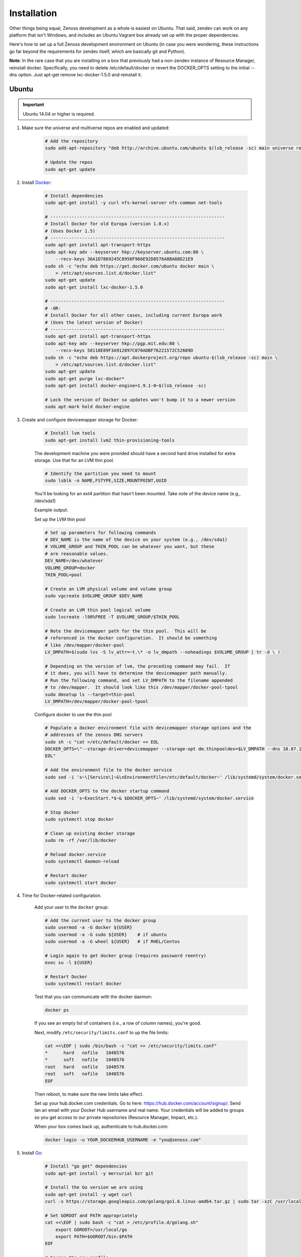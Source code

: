 ============
Installation
============

Other things being equal, Zenoss development as a whole is easiest on Ubuntu.
That said, zendev can work on any platform that isn't Windows, and includes an
Ubuntu Vagrant box already set up with the proper dependencies.

Here's how to set up a full Zenoss development environment on Ubuntu (in case
you were wondering, these instructions go far beyond the requirements for
zendev itself, which are basically git and Python).

**Note**: In the rare case that you are installing on a box that previously had 
a non-zendev instance of Resource Manager, reinstall docker.
Specifically, you need to delete /etc/default/docker or revert the DOCKER_OPTS
setting to the initial --dns option. Just apt-get remove lxc-docker-1.5.0 and
reinstall it.

Ubuntu
------
.. important:: Ubuntu 14.04 or higher is required.

1. Make sure the universe and multiverse repos are enabled and updated:

    .. code-block:: bash

        # Add the repository
        sudo add-apt-repository "deb http://archive.ubuntu.com/ubuntu $(lsb_release -sc) main universe restricted multiverse"

        # Update the repos
        sudo apt-get update

#. Install Docker_:

    .. code-block:: bash

        # Install dependencies
        sudo apt-get install -y curl nfs-kernel-server nfs-common net-tools

        # ------------------------------------------------------------------
        # Install Docker for old Europa (version 1.0.x)
        # (Uses Docker 1.5)
        # ------------------------------------------------------------------
        sudo apt-get install apt-transport-https
        sudo apt-key adv --keyserver hkp://keyserver.ubuntu.com:80 \
            --recv-keys 36A1D7869245C8950F966E92D8576A8BA88D21E9
        sudo sh -c "echo deb https://get.docker.com/ubuntu docker main \
            > /etc/apt/sources.list.d/docker.list"
        sudo apt-get update
        sudo apt-get install lxc-docker-1.5.0

        # ------------------------------------------------------------------
        # -OR-
        # Install Docker for all other cases, including current Europa work
        # (Uses the latest version of Docker)
        # ------------------------------------------------------------------
        sudo apt-get install apt-transport-https
        sudo apt-key adv --keyserver hkp://pgp.mit.edu:80 \
            --recv-keys 58118E89F3A912897C070ADBF76221572C52609D
        sudo sh -c "echo deb https://apt.dockerproject.org/repo ubuntu-$(lsb_release -sc) main \
            > /etc/apt/sources.list.d/docker.list"
        sudo apt-get update
        sudo apt-get purge lxc-docker*
        sudo apt-get install docker-engine=1.9.1-0~$(lsb_release -sc)

        # Lock the version of Docker so updates won't bump it to a newer version
        sudo apt-mark hold docker-engine


#. Create and configure devicemapper storage for Docker:

    .. code-block:: bash

        # Install lvm tools
        sudo apt-get install lvm2 thin-provisioning-tools


    The development machine you were provided should have a second hard drive
    installed for extra storage.  Use that for an LVM thin pool.

    .. code-block:: bash

        # Identify the partition you need to mount
        sudo lsblk -o NAME,FSTYPE,SIZE,MOUNTPOINT,UUID

    You'll be looking for an ext4 partition that hasn't been mounted.  Take note of the device name (e.g., /dev/sda1)

    Example output:

    .. code-block:: bash
       :emphasize-lines: 3

        NAME                     FSTYPE        SIZE MOUNTPOINT      UUID
        sda                                  931.5G                 
        └─sda1                   ext4        931.5G                 84ae6065-25fd-4f0a-9fba-40da962ada20
        sdb                                  238.5G                 
        ├─sdb1                   ext2          243M /boot           5a2e2cd4-9a5a-4874-90ba-4195d9400a37
        ├─sdb2                                   1K                 
        └─sdb5                   LVM2_member 238.2G                 yiLydV-Bh6u-X6vH-sLgS-Gjc0-94th-vv76KJ
          ├─it--vg-root (dm-0)   ext4        110.3G /               fcb63cf5-ce47-4cf3-a207-2caa2fad7f4f
          └─it--vg-swap_1 (dm-1) swap        127.9G [SWAP]          b30cf82e-46b4-461f-9f76-d475a8bf3859
        sr0                                   1024M                 


    Set up the LVM thin pool

    .. code-block:: bash

	# Set up parameters for following commands
	# DEV_NAME is the name of the device on your system (e.g., /dev/sda1)
	# VOLUME_GROUP and THIN_POOL can be whatever you want, but these 
	# are reasonable values.
	DEV_NAME=/dev/whatever
	VOLUME_GROUP=docker
	THIN_POOL=pool

	# Create an LVM physical volume and volume group
	sudo vgcreate $VOLUME_GROUP $DEV_NAME

	# Create an LVM thin pool logical volume
	sudo lvcreate -l98%FREE -T $VOLUME_GROUP/$THIN_POOL

	# Note the devicemapper path for the thin pool.  This will be 
	# referenced in the docker configuration.  It should be something 
	# like /dev/mapper/docker-pool
	LV_DMPATH=$(sudo lvs -S lv_attr=~t.\* -o lv_dmpath --noheadings $VOLUME_GROUP | tr -d \ )

        # Depending on the version of lvm, the preceding command may fail.  If
        # it does, you will have to determine the devicemapper path manually.
        # Run the following command, and set LV_DMPATH to the filename appended
        # to /dev/mapper.  It should look like this /dev/mapper/docker-pool-tpool
        sudo dmsetup ls --target=thin-pool
        LV_DMPATH=/dev/mapper/docker-pool-tpool

    Configure docker to use the thin pool

    .. code-block:: bash

	# Populate a docker environment file with devicemapper storage options and the 
	# addresses of the zenoss DNS servers
	sudo sh -c "cat >/etc/default/docker << EOL
	DOCKER_OPTS=\"--storage-driver=devicemapper --storage-opt dm.thinpooldev=$LV_DMPATH --dns 10.87.113.13 --dns 10.88.102.13\"
	EOL"

	# Add the environment file to the docker service
	sudo sed -i 's~\[Service\]~&\nEnvironmentFile=/etc/default/docker~' /lib/systemd/system/docker.service 

	# Add DOCKER_OPTS to the docker startup command
	sudo sed -i 's~ExecStart.*$~& $DOCKER_OPTS~' /lib/systemd/system/docker.service 

	# Stop docker
	sudo systemctl stop docker

	# Clean up existing docker storage
	sudo rm -rf /var/lib/docker

	# Reload docker.service
	sudo systemctl daemon-reload

	# Restart docker
	sudo systemctl start docker


#. Time for Docker-related configuration.

    Add your user to the ``docker`` group:

    .. code-block:: bash

        # Add the current user to the docker group
        sudo usermod -a -G docker ${USER}
        sudo usermod -a -G sudo ${USER}    # if ubuntu
        sudo usermod -a -G wheel ${USER}   # if RHEL/Centos

        # Login again to get docker group (requires password reentry)
        exec su -l ${USER}

        # Restart Docker
        sudo systemctl restart docker

    Test that you can communicate with the docker daemon:

    .. code-block:: bash

        docker ps

    If you see an empty list of containers (i.e., a row of column names), you're good. 

    Next, modify ``/etc/security/limits.conf`` to up the file limits:

    .. code-block:: bash

        cat <<\EOF | sudo /bin/bash -c "cat >> /etc/security/limits.conf"
        *      hard   nofile   1048576
        *      soft   nofile   1048576
        root   hard   nofile   1048576
        root   soft   nofile   1048576
        EOF

    Then reboot, to make sure the new limits take effect.

    Set up your hub.docker.com credentials.  Go to here: https://hub.docker.com/account/signup/.  Send Ian an email with your Docker Hub username and real name.  Your credentials will be added to groups so you get access to our private repositories (Resource Manager, Impact, etc.).

    When your box comes back up, authenticate to hub.docker.com:

    .. code-block:: bash

        docker login -u YOUR_DOCKERHUB_USERNAME -e "you@zenoss.com"

#. Install Go_:

    .. code-block:: bash
    
        # Install "go get" dependencies
        sudo apt-get install -y mercurial bzr git
    
        # Install the Go version we are using
        sudo apt-get install -y wget curl
        curl -s https://storage.googleapis.com/golang/go1.6.linux-amd64.tar.gz | sudo tar -xzC /usr/local
    
        # Set GOROOT and PATH appropriately
        cat <<\EOF | sudo bash -c "cat > /etc/profile.d/golang.sh"
            export GOROOT=/usr/local/go
            export PATH=$GOROOT/bin:$PATH
        EOF
    
        # Source the new profile
        source /etc/profile.d/golang.sh
    
        # Add important/useful golang things
        export GOPATH=/opt/go
    
        sudo mkdir -p ${GOPATH}/{bin,pkg,src}
        sudo chown -R ${USER}:${USER} ${GOPATH}
    
        go get github.com/golang/lint/golint
        sudo ln -s ${GOPATH}/bin/golint /usr/local/bin/golint
    
        go get -v github.com/rogpeppe/godef
        go install -v github.com/rogpeppe/godef
        sudo ln -s ${GOPATH}/bin/godef /usr/local/bin/godef
    
        go get -u github.com/nsf/gocode
        sudo ln -s ${GOPATH}/bin/gocode /usr/local/bin/gocode
    
        go get golang.org/x/tools/cmd/goimports
        sudo ln -s ${GOPATH}/bin/goimports /usr/local/bin/goimports

#. Install other dependencies:

    .. code-block:: bash
    
        # Python, pip
        sudo apt-get install -y python-dev python-pip
        sudo pip install --upgrade pip
        
        # Python setup tools (package is named 'python-setuptools' in 'dpkg' output)
        # (We are running Python version 2.7.6)
        sudo pip install setuptools --no-use-wheel --upgrade
    
        # libpam (necessary for control plane)
        sudo apt-get install -y libpam0g-dev
        
        # serviced needs these for visualization - dirs are in ubuntu 12.04, but not 13.04
        sudo mkdir /sys/fs/cgroup/{blkio,cpuacct,memory}/lxc
    
        # tmux or screen will make your life better
        sudo apt-get install -y tmux screen

        # Additional packages needed to build
        sudo apt-get install -y xfsprogs xfsdump libdevmapper-dev
    
        # Need Java to run some of the services (and the build tests)
        sudo apt-get install -y default-jdk

#. At this point, you need to `set up GitHub for SSH access
   <https://help.github.com/articles/generating-ssh-keys>`_. 
   
   When you set up your ssh access, **do not use a key with a passphrase.**

   Also, **make sure you've been added to the appropriate Zenoss teams**.

#. Now it's time to install zendev:
    
    .. code-block:: bash
    
        # Path to wherever you keep your source. I like ~/src.
        SRCDIR=~/src
    
        # If SRCDIR does not exist, create it
        mkdir -p ${SRCDIR}
    
        # Switch to your source directory
        cd ${SRCDIR}
    
        # Clone zendev
        git clone git@github.com:zenoss/zendev
    
        # If you get an access denied error cloning the repository, you haven't
        # been added to the appropriate Zenoss teams (see the previous step).
    
        # Enter the zendev directory
        cd ${SRCDIR}/zendev
    
        # Generate egg_info as current user to prevent permission problems 
        # down the road
        python ${SRCDIR}/zendev/setup.py egg_info
    
        # Install zendev in place. This means that changes to zendev source will
        # take effect without reinstalling the package.
        sudo pip install -e ${SRCDIR}/zendev
    
        # Bootstrap zendev so it can modify the shell environment (i.e., change
        # directories, set environment variables)
        echo 'source $(zendev bootstrap)' >> ~/.bashrc
    
        # Source it in the current shell
        source $(zendev bootstrap)

#. Create your zendev environment:

    .. code-block:: bash
    
        # Get back to source directory
        cd ${SRCDIR}
    
        # Create the environment for building core devimg
        zendev init europa --tag develop
    
        # Start using the environment
        zendev use europa
    
        # This may be needed if the above zendev init failed to clone some repos
        zendev sync
    
        # Optional: add enterprise zenpacks for building resmgr devimg
        zendev add ~/src/europa/build/manifests/zenpacks.commercial.json

#. You can now use zendev to edit source, build Zenoss RPMs, build serviced,

    and (if you install Vagrant_ and VirtualBox_) create Vagrant boxes to run
    serviced or Resource Manager. As an example, here's how you build serviced
    and run it:

    .. code-block:: bash
    
        # Ensure you're in the europa environment (you can also use "zendev ls" 
        # to check)
        zendev use europa
    
        # Go to the serviced source root. cdz is an alias for "zendev cd",
        # automatically set up by the boostrap you sourced in ~/.bashrc.
        cdz serviced
    
        # Build serviced (may take a while if it's the first time)
        # The following will build and copy serviced to $GOPATH/bin which
        # is already in your search path established by zendev.
        make
    
        # Build the Zenoss Docker repo image (also may take a while)
        zendev build devimg             # to build core
        # -OR-
        zendev build --resmgr devimg    # to build resmgr
    
        # Run a totally clean instance of serviced, automatically adding localhost
        # as a host, adding the Zenoss template, and deploying an instance of
        # Zenoss (warning: blows away state!) 
        zendev serviced --reset --deploy                                # to deploy core
        # -OR-
        zendev serviced --reset --deploy --template Zenoss.resmgr.lite  # to deploy resmgr lite

    If you encounter an error related to permissions while building serviced, you can
    resolve the issue by changing the owner of the directory.

    .. code-block:: bash
    
        sudo chown ${USER} /usr/local/go/pkg/tool/linux_amd64/vet
    
    Proceed after seeing the Zenoss template in 'Deployed templates'.

    Example output:

    .. code-block:: bash

        Deployed templates:
        TemplateID                            Name             Description
        639b8be8e7abf1fdce1260d2521f5fd0      Zenoss.core      Zenoss Core


    When you see this, you should be able to launch Control Center from https://localhost/

#. Setting up hosts entries

    Log in to Control Center and click on Zenoss.core under the applications list.

    You'll have multiple Virtual Host Names listed.

    Sample output:

    .. code-block:: bash

        Virtual Host Name   Service         Endpoint                URL
        hbase               HMaster         hbase-masterinfo-1      https://hbase.zenoss-1273 	
        opentsdb            opentsdb        opentsdb-reader         https://opentsdb.zenoss-1273 	
        rabbitmq            RabbitMQ        rabbitmq_admin          https://rabbitmq.zenoss-1273 	
        zenoss5             Zenoss.core     zproxy                  https://zenoss5.zenoss-1273 	

    For each of the URLs listed, you'll need to add host entries into the /etc/hosts file.
    **sudo** edit the file with your choice of editors, and append the host names to the
    localhost entry.

    Find the public IP of your dev box and replace **<public ip>** below, adding the hosts in
    the URL list from CC.

    Sample of the first two lines in the /etc/hosts file:

    .. code-block:: bash
       :emphasize-lines: 2

        127.0.0.1       localhost
        <public ip>     zenoss-1273 zenoss5.zenoss-1273 hbase.zenoss-1273 opentsdb.zenoss-1273 rabbitmq.zenoss-1273

OS X
----
OS X doesn't support Docker natively (although Docker 0.8 ostensibly `adds OS
X support, via boot2docker <http://docs.docker.io/en/latest/installation/mac/>`_). Even if it did, the default case-insensitive filesystem presents a problem if you're doing core Zenoss development (this isn't a problem with serviced). You'll be running things in an Ubuntu Vagrant box in either case.

That said, zendev can still manage your source locally, which will, for
example, allow you to use an IDE in OS X. zendev mounts the environment's
source tree into the Vagrant boxes it creates, so you can modify code directly.
If you don't care about this, you should probably just use the `Vagrant
box`_ to save yourself some effort. Otherwise:

1. Fire up Disk Utility. Create a partition (mine's 50G) formatted with
    a case-sensitive filesystem. Name it, e.g., "Source".
2. Perform steps 6-9, above, with ``/Volumes/Source`` (if you named your
    partition "Source") as the value of ``SRCDIR``.
3. Create an Ubuntu development box and go to town:

    .. code-block:: bash
    
        zendev box create --type ubuntu europa


Windows
-------
Forget it, man. This will only end in tears. Use the `Vagrant box`_.


.. _Vagrant box:

Self-managed Vagrant box
------------------------
Essentially, this is a Vagrant box that has already had steps 1-4 and part of 5 applied.
zendev has the capability to create and manage instances of this box within an
environment, but it's also perfectly good just to start up a VM for
development.

**Note:** Currently this box has Docker 1.5.0 installed.

1. Install Vagrant_ and VirtualBox_ (don't use old versions, please).
2. Make a directory, somewhere, anywhere. ``cd`` into it.
3. Create the box:

    .. code-block:: bash
    
        vagrant init ubuntu-14.04-CC-1.x

    As the pretty words will tell you, a Vagrantfile will have been created in that
    directory. Edit it and uncomment or add the following line, setting the URL as shown.
    
    .. code-block:: ruby
        
        config.vm.box_url = "http://vagrant.zendev.org/boxes/ubuntu-14.04-CC-1.x.box"
    
    You should also probably uncomment either the private or public networking line
    so you can actually interact with the things running thereon:
    
    .. code-block:: ruby
        
        config.vm.network "public_network"

4. Optionally, install any plugins.  For example, the scp plugin, which will
   allow you to copy files to the box:

    .. code-block:: bash
    
        vagrant plugin install vagrant-scp

5. Start the box and log in to it:

    .. code-block:: bash
    
        vagrant up
        vagrant ssh

6. Execute steps 3 and 5-9 from the Ubuntu section above.

    Notice in step 5, some of the software is already installed.  ``dpkg -l`` is your friend here.

Update zendev
-------------
Zendev should always be installed from a source checkout, in place. If you want
to update it, you can run:

    .. code-block:: bash
    
        zendev selfupdate


.. _Docker: http://docker.io/
.. _Go: http://golang.org/
.. _Vagrant: http://www.vagrantup.com/downloads.html
.. _VirtualBox: https://www.virtualbox.org/wiki/Downloads
